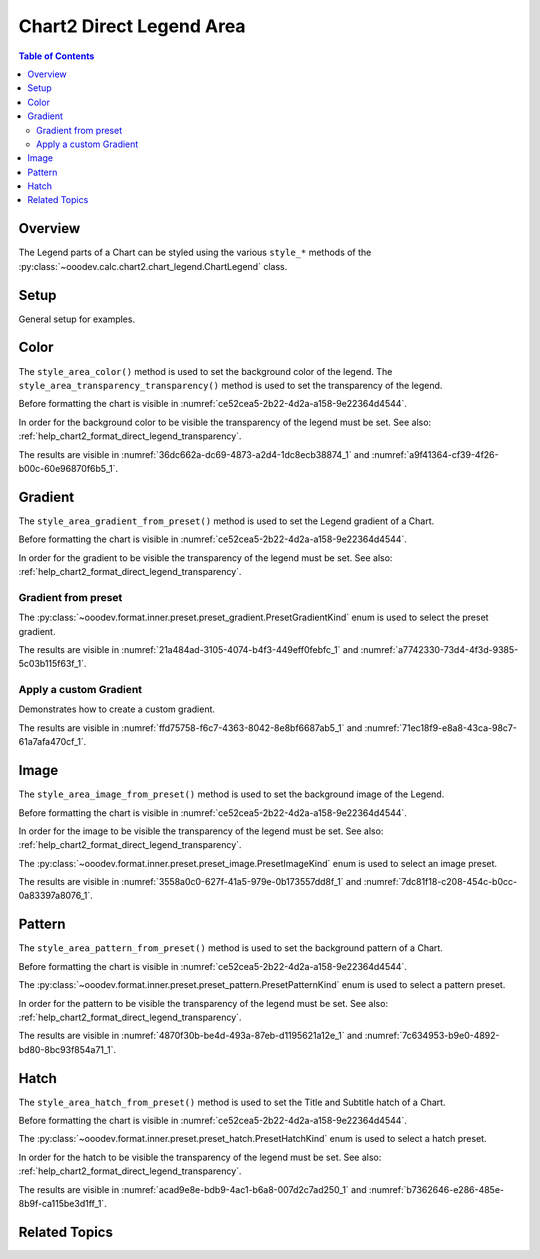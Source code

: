 .. _help_chart2_format_direct_legend_area:

Chart2 Direct Legend Area
=========================

.. contents:: Table of Contents
    :local:
    :backlinks: top
    :depth: 2

Overview
--------

The Legend parts of a Chart can be styled using the various ``style_*`` methods of the :py:class:`~ooodev.calc.chart2.chart_legend.ChartLegend` class.

Setup
-----

General setup for examples.

.. tabs::

    .. code-tab:: python
        :emphasize-lines: 37,38

        from __future__ import annotations
        from pathlib import Path
        import uno
        from ooo.dyn.awt.gradient_style import GradientStyle
        from ooodev.calc import CalcDoc, ZoomKind
        from ooodev.loader.lo import Lo
        from ooodev.utils.color import StandardColor
        from ooodev.utils.data_type.color_range import ColorRange

        def main() -> int:
            with Lo.Loader(connector=Lo.ConnectPipe()):
                fnm = Path.cwd() / "tmp" / "piechart.ods"
                doc = CalcDoc.open_doc(fnm=fnm, visible=True)
                Lo.delay(500)
                doc.zoom(ZoomKind.ZOOM_100_PERCENT)

                sheet = doc.sheets[0]
                sheet["A1"].goto()
                chart_table = sheet.charts[0]
                chart_doc = chart_table.chart_doc
                _ = chart_doc.style_border_line(
                    color=StandardColor.BRICK,
                    width=1,
                )
                _ = chart_doc.style_area_gradient(
                    step_count=64,
                    style=GradientStyle.SQUARE,
                    angle=45,
                    grad_color=ColorRange(
                        StandardColor.GREEN_DARK4,
                        StandardColor.TEAL_LIGHT2,
                    ),
                )
                legend = chart_doc.first_diagram.get_legend()
                if legend is None:
                    raise ValueError("Legend is None")
                _ = legend.style_area_transparency_transparency(0)
                _ = legend.style_area_color(color=StandardColor.GREEN_LIGHT2)

                Lo.delay(1_000)
                doc.close()
            return 0

        if __name__ == "__main__":
            SystemExit(main())


Color
-----

The ``style_area_color()`` method is used to set the background color of the legend.
The ``style_area_transparency_transparency()`` method is used to set the transparency of the legend.

Before formatting the chart is visible in :numref:`ce52cea5-2b22-4d2a-a158-9e22364d4544`.

In order for the background color to be visible the transparency of the legend must be set. See also: :ref:`help_chart2_format_direct_legend_transparency`.

.. tabs::

    .. code-tab:: python
        :emphasize-lines: 1,5

        # ... other code
        # set the transparency of the legend to 0 and the color to green light2
        _ = legend.style_area_transparency_transparency(0)
        _ = legend.style_area_color(color=StandardColor.GREEN_LIGHT2)

    .. only:: html

        .. cssclass:: tab-none

            .. group-tab:: None

The results are visible in :numref:`36dc662a-dc69-4873-a2d4-1dc8ecb38874_1` and :numref:`a9f41364-cf39-4f26-b00c-60e96870f6b5_1`.


.. cssclass:: screen_shot

    .. _36dc662a-dc69-4873-a2d4-1dc8ecb38874_1:

    .. figure:: https://github.com/Amourspirit/python_ooo_dev_tools/assets/4193389/36dc662a-dc69-4873-a2d4-1dc8ecb38874
        :alt: Chart with Legend Area Color set
        :figclass: align-center
        :width: 450px

        Chart with Legend Area Color set

.. cssclass:: screen_shot

    .. _a9f41364-cf39-4f26-b00c-60e96870f6b5_1:

    .. figure:: https://github.com/Amourspirit/python_ooo_dev_tools/assets/4193389/a9f41364-cf39-4f26-b00c-60e96870f6b5
        :alt: Chart Legend Area Color Dialog
        :figclass: align-center
        :width: 450px

        Chart Legend Area Color Dialog

Gradient
--------

The ``style_area_gradient_from_preset()`` method is used to set the Legend gradient of a Chart.

Before formatting the chart is visible in :numref:`ce52cea5-2b22-4d2a-a158-9e22364d4544`.

In order for the gradient to be visible the transparency of the legend must be set. See also: :ref:`help_chart2_format_direct_legend_transparency`.

Gradient from preset
^^^^^^^^^^^^^^^^^^^^

The :py:class:`~ooodev.format.inner.preset.preset_gradient.PresetGradientKind` enum is used to select the preset gradient.

.. tabs::

    .. code-tab:: python

        from ooodev.format.inner.preset.preset_gradient import PresetGradientKind
        # ... other code

        _ = legend.style_area_transparency_transparency(0)
        _ = legend.style_area_gradient_from_preset(
            preset=PresetGradientKind.NEON_LIGHT,
        )

    .. only:: html

        .. cssclass:: tab-none

            .. group-tab:: None

The results are visible in :numref:`21a484ad-3105-4074-b4f3-449eff0febfc_1` and :numref:`a7742330-73d4-4f3d-9385-5c03b115f63f_1`.


.. cssclass:: screen_shot

    .. _21a484ad-3105-4074-b4f3-449eff0febfc_1:

    .. figure:: https://github.com/Amourspirit/python_ooo_dev_tools/assets/4193389/21a484ad-3105-4074-b4f3-449eff0febfc
        :alt: Chart with gradient Legend
        :figclass: align-center
        :width: 450px

        Chart with gradient Legend

.. cssclass:: screen_shot

    .. _a7742330-73d4-4f3d-9385-5c03b115f63f_1:

    .. figure:: https://github.com/Amourspirit/python_ooo_dev_tools/assets/4193389/a7742330-73d4-4f3d-9385-5c03b115f63f
        :alt: Chart Area Legend Gradient Dialog
        :figclass: align-center
        :width: 450px

        Chart Area Legend Gradient Dialog


Apply a custom Gradient
^^^^^^^^^^^^^^^^^^^^^^^

Demonstrates how to create a custom gradient.

.. tabs::

    .. code-tab:: python

        from ooo.dyn.awt.gradient_style import GradientStyle
        from ooodev.utils.data_type.color_range import ColorRange
        # ... other code

        _ = legend.style_area_transparency_transparency(0)
        _ = legend.style_area_gradient(
            step_count=64,
            style=GradientStyle.SQUARE,
            angle=45,
            grad_color=ColorRange(StandardColor.BRICK_LIGHT1, StandardColor.TEAL_DARK1),
        )


    .. only:: html

        .. cssclass:: tab-none

            .. group-tab:: None

The results are visible in :numref:`ffd75758-f6c7-4363-8042-8e8bf6687ab5_1` and :numref:`71ec18f9-e8a8-43ca-98c7-61a7afa470cf_1`.


.. cssclass:: screen_shot

    .. _ffd75758-f6c7-4363-8042-8e8bf6687ab5_1:

    .. figure:: https://github.com/Amourspirit/python_ooo_dev_tools/assets/4193389/ffd75758-f6c7-4363-8042-8e8bf6687ab5
        :alt: Chart Legend area with gradient Legend
        :figclass: align-center
        :width: 450px

        Chart Legend area with gradient Legend

.. cssclass:: screen_shot

    .. _71ec18f9-e8a8-43ca-98c7-61a7afa470cf_1:

    .. figure:: https://github.com/Amourspirit/python_ooo_dev_tools/assets/4193389/71ec18f9-e8a8-43ca-98c7-61a7afa470cf
        :alt: Chart Legend Area Gradient Dialog
        :figclass: align-center
        :width: 450px

        Chart Legend Area Gradient Dialog

Image
-----

The ``style_area_image_from_preset()`` method is used to set the background image of the Legend.

Before formatting the chart is visible in :numref:`ce52cea5-2b22-4d2a-a158-9e22364d4544`.

In order for the image to be visible the transparency of the legend must be set. See also: :ref:`help_chart2_format_direct_legend_transparency`.

The :py:class:`~ooodev.format.inner.preset.preset_image.PresetImageKind` enum is used to select an image preset.

.. tabs::

    .. code-tab:: python

        from ooodev.format.inner.preset.preset_image import PresetImageKind
        # ... other code

        _ = legend.style_area_transparency_transparency(0)
        _ = legend.style_area_image_from_preset(
            preset=PresetImageKind.PARCHMENT_PAPER,
        )

    .. only:: html

        .. cssclass:: tab-none

            .. group-tab:: None

The results are visible in :numref:`3558a0c0-627f-41a5-979e-0b173557dd8f_1` and :numref:`7dc81f18-c208-454c-b0cc-0a83397a8076_1`.

.. cssclass:: screen_shot

    .. _3558a0c0-627f-41a5-979e-0b173557dd8f_1:

    .. figure:: https://github.com/Amourspirit/python_ooo_dev_tools/assets/4193389/3558a0c0-627f-41a5-979e-0b173557dd8f
        :alt: Chart Legend with background image
        :figclass: align-center
        :width: 450px

        Chart Legend with background image

.. cssclass:: screen_shot

    .. _7dc81f18-c208-454c-b0cc-0a83397a8076_1:

    .. figure:: https://github.com/Amourspirit/python_ooo_dev_tools/assets/4193389/7dc81f18-c208-454c-b0cc-0a83397a8076
        :alt: Chart Area Legend Image Dialog
        :figclass: align-center
        :width: 450px

        Chart Area Legend Image Dialog

Pattern
-------

The ``style_area_pattern_from_preset()`` method is used to set the background pattern of a Chart.

Before formatting the chart is visible in :numref:`ce52cea5-2b22-4d2a-a158-9e22364d4544`.

The :py:class:`~ooodev.format.inner.preset.preset_pattern.PresetPatternKind` enum is used to select a pattern preset.

In order for the pattern to be visible the transparency of the legend must be set. See also: :ref:`help_chart2_format_direct_legend_transparency`.

.. tabs::

    .. code-tab:: python

        from ooodev.format.inner.preset.preset_pattern import PresetPatternKind
        # ... other code

        _ = legend.style_area_transparency_transparency(0)
        _ = legend.style_area_pattern_from_preset(
            preset=PresetPatternKind.HORIZONTAL_BRICK,
        )

    .. only:: html

        .. cssclass:: tab-none

            .. group-tab:: None

The results are visible in :numref:`4870f30b-be4d-493a-87eb-d1195621a12e_1` and :numref:`7c634953-b9e0-4892-bd80-8bc93f854a71_1`.


.. cssclass:: screen_shot

    .. _4870f30b-be4d-493a-87eb-d1195621a12e_1:

    .. figure:: https://github.com/Amourspirit/python_ooo_dev_tools/assets/4193389/4870f30b-be4d-493a-87eb-d1195621a12e
        :alt: Chart Legend with pattern
        :figclass: align-center
        :width: 450px

        Chart Legend with pattern

.. cssclass:: screen_shot

    .. _7c634953-b9e0-4892-bd80-8bc93f854a71_1:

    .. figure:: https://github.com/Amourspirit/python_ooo_dev_tools/assets/4193389/7c634953-b9e0-4892-bd80-8bc93f854a71
        :alt: Chart Area Legend Pattern Dialog
        :figclass: align-center
        :width: 450px

        Chart Area Legend Pattern Dialog

Hatch
-----

The ``style_area_hatch_from_preset()`` method is used to set the Title and Subtitle hatch of a Chart.

Before formatting the chart is visible in :numref:`ce52cea5-2b22-4d2a-a158-9e22364d4544`.

The :py:class:`~ooodev.format.inner.preset.preset_hatch.PresetHatchKind` enum is used to select a hatch preset.

In order for the hatch to be visible the transparency of the legend must be set. See also: :ref:`help_chart2_format_direct_legend_transparency`.

.. tabs::

    .. code-tab:: python

        from ooodev.format.inner.preset.preset_hatch import PresetHatchKind
        # ... other code

        _ = legend.style_area_transparency_transparency(0)
        _ = legend.style_area_hatch_from_preset(
            preset=PresetHatchKind.YELLOW_45_DEGREES_CROSSED,
        )

    .. only:: html

        .. cssclass:: tab-none

            .. group-tab:: None

The results are visible in :numref:`acad9e8e-bdb9-4ac1-b6a8-007d2c7ad250_1` and :numref:`b7362646-e286-485e-8b9f-ca115be3d1ff_1`.

.. cssclass:: screen_shot

    .. _acad9e8e-bdb9-4ac1-b6a8-007d2c7ad250_1:

    .. figure:: https://github.com/Amourspirit/python_ooo_dev_tools/assets/4193389/acad9e8e-bdb9-4ac1-b6a8-007d2c7ad250
        :alt: Chart Legend with hatch
        :figclass: align-center
        :width: 450px

        Chart Legend with hatch

.. cssclass:: screen_shot

    .. _b7362646-e286-485e-8b9f-ca115be3d1ff_1:

    .. figure:: https://github.com/Amourspirit/python_ooo_dev_tools/assets/4193389/b7362646-e286-485e-8b9f-ca115be3d1ff
        :alt: Chart Title Hatch Dialog
        :figclass: align-center
        :width: 450px

        Chart Title Hatch Dialog

Related Topics
--------------

.. seealso::

    .. cssclass:: ul-list

        - :ref:`part05`
        - :ref:`help_format_format_kinds`
        - :ref:`help_format_coding_style`
        - :ref:`help_chart2_format_direct_general`
        - :ref:`help_chart2_format_direct_general_area`
        - :ref:`help_chart2_format_direct_legend_transparency`
        - :py:class:`~ooodev.loader.Lo`
        - :py:meth:`CalcSheet.dispatch_recalculate() <ooodev.calc.calc_sheet.CalcSheet.dispatch_recalculate>`